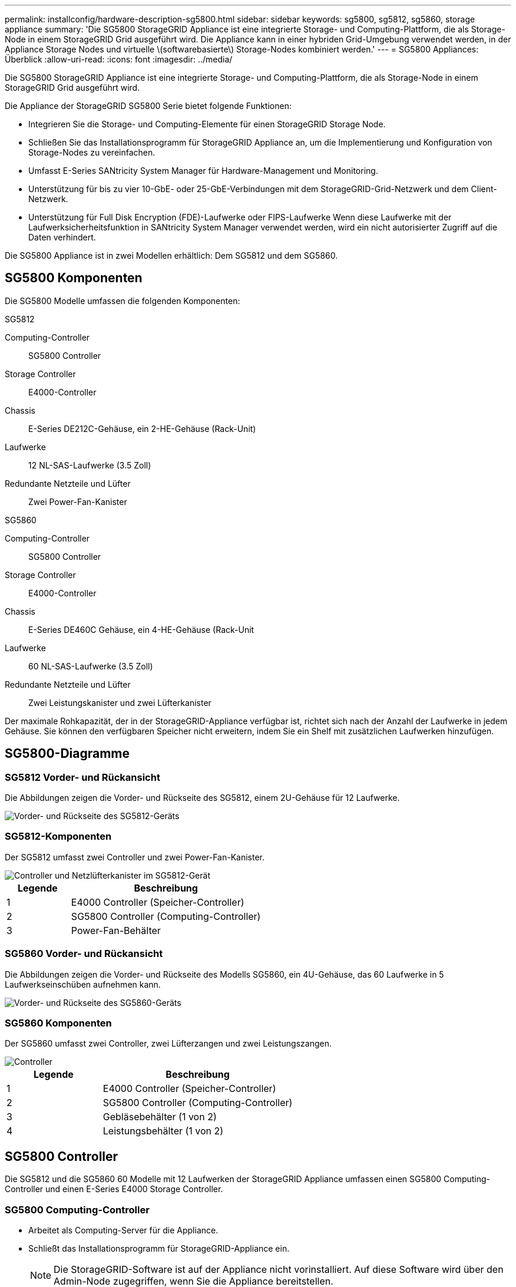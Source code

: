 ---
permalink: installconfig/hardware-description-sg5800.html 
sidebar: sidebar 
keywords: sg5800, sg5812, sg5860, storage appliance 
summary: 'Die SG5800 StorageGRID Appliance ist eine integrierte Storage- und Computing-Plattform, die als Storage-Node in einem StorageGRID Grid ausgeführt wird. Die Appliance kann in einer hybriden Grid-Umgebung verwendet werden, in der Appliance Storage Nodes und virtuelle \(softwarebasierte\) Storage-Nodes kombiniert werden.' 
---
= SG5800 Appliances: Überblick
:allow-uri-read: 
:icons: font
:imagesdir: ../media/


[role="lead"]
Die SG5800 StorageGRID Appliance ist eine integrierte Storage- und Computing-Plattform, die als Storage-Node in einem StorageGRID Grid ausgeführt wird.

Die Appliance der StorageGRID SG5800 Serie bietet folgende Funktionen:

* Integrieren Sie die Storage- und Computing-Elemente für einen StorageGRID Storage Node.
* Schließen Sie das Installationsprogramm für StorageGRID Appliance an, um die Implementierung und Konfiguration von Storage-Nodes zu vereinfachen.
* Umfasst E-Series SANtricity System Manager für Hardware-Management und Monitoring.
* Unterstützung für bis zu vier 10-GbE- oder 25-GbE-Verbindungen mit dem StorageGRID-Grid-Netzwerk und dem Client-Netzwerk.
* Unterstützung für Full Disk Encryption (FDE)-Laufwerke oder FIPS-Laufwerke Wenn diese Laufwerke mit der Laufwerksicherheitsfunktion in SANtricity System Manager verwendet werden, wird ein nicht autorisierter Zugriff auf die Daten verhindert.


Die SG5800 Appliance ist in zwei Modellen erhältlich: Dem SG5812 und dem SG5860.



== SG5800 Komponenten

Die SG5800 Modelle umfassen die folgenden Komponenten:

[role="tabbed-block"]
====
.SG5812
--
Computing-Controller:: SG5800 Controller
Storage Controller:: E4000-Controller
Chassis:: E-Series DE212C-Gehäuse, ein 2-HE-Gehäuse (Rack-Unit)
Laufwerke:: 12 NL-SAS-Laufwerke (3.5 Zoll)
Redundante Netzteile und Lüfter:: Zwei Power-Fan-Kanister


--
.SG5860
--
Computing-Controller:: SG5800 Controller
Storage Controller:: E4000-Controller
Chassis:: E-Series DE460C Gehäuse, ein 4-HE-Gehäuse (Rack-Unit
Laufwerke:: 60 NL-SAS-Laufwerke (3.5 Zoll)
Redundante Netzteile und Lüfter:: Zwei Leistungskanister und zwei Lüfterkanister


--
====
Der maximale Rohkapazität, der in der StorageGRID-Appliance verfügbar ist, richtet sich nach der Anzahl der Laufwerke in jedem Gehäuse. Sie können den verfügbaren Speicher nicht erweitern, indem Sie ein Shelf mit zusätzlichen Laufwerken hinzufügen.



== SG5800-Diagramme



=== SG5812 Vorder- und Rückansicht

Die Abbildungen zeigen die Vorder- und Rückseite des SG5812, einem 2U-Gehäuse für 12 Laufwerke.

image::../media/sg5812_front_and_back_views.png[Vorder- und Rückseite des SG5812-Geräts]



=== SG5812-Komponenten

Der SG5812 umfasst zwei Controller und zwei Power-Fan-Kanister.

image::../media/sg5812_with_callouts.png[Controller und Netzlüfterkanister im SG5812-Gerät]

[cols="1a,3a"]
|===
| Legende | Beschreibung 


 a| 
1
 a| 
E4000 Controller (Speicher-Controller)



 a| 
2
 a| 
SG5800 Controller (Computing-Controller)



 a| 
3
 a| 
Power-Fan-Behälter

|===


=== SG5860 Vorder- und Rückansicht

Die Abbildungen zeigen die Vorder- und Rückseite des Modells SG5860, ein 4U-Gehäuse, das 60 Laufwerke in 5 Laufwerkseinschüben aufnehmen kann.

image::../media/sg5860_front_and_back_views.png[Vorder- und Rückseite des SG5860-Geräts]



=== SG5860 Komponenten

Der SG5860 umfasst zwei Controller, zwei Lüfterzangen und zwei Leistungszangen.

image::../media/sg5860_with_callouts.png[Controller,fan canisters,and power canisters in SG5860 appliance]

[cols="1a,2a"]
|===
| Legende | Beschreibung 


 a| 
1
 a| 
E4000 Controller (Speicher-Controller)



 a| 
2
 a| 
SG5800 Controller (Computing-Controller)



 a| 
3
 a| 
Gebläsebehälter (1 von 2)



 a| 
4
 a| 
Leistungsbehälter (1 von 2)

|===


== SG5800 Controller

Die SG5812 und die SG5860 60 Modelle mit 12 Laufwerken der StorageGRID Appliance umfassen einen SG5800 Computing-Controller und einen E-Series E4000 Storage Controller.



=== SG5800 Computing-Controller

* Arbeitet als Computing-Server für die Appliance.
* Schließt das Installationsprogramm für StorageGRID-Appliance ein.
+

NOTE: Die StorageGRID-Software ist auf der Appliance nicht vorinstalliert. Auf diese Software wird über den Admin-Node zugegriffen, wenn Sie die Appliance bereitstellen.

* Es kann eine Verbindung zu allen drei StorageGRID-Netzwerken hergestellt werden, einschließlich dem Grid-Netzwerk, dem Admin-Netzwerk und dem Client-Netzwerk.
* Stellt eine Verbindung zum E4000-Controller her und fungiert als Initiator.




==== SG5800-Anschlüsse

image::../media/sg5800_controller_with_callouts.png[Anschlüsse am SG5800-Controller]

[cols="1a,2a,2a,2a"]
|===
| Legende | Port | Typ | Nutzung 


 a| 
1
 a| 
Management-Port 1
 a| 
1-GB-Ethernet (RJ-45
 a| 
Stellen Sie eine Verbindung zum Admin-Netzwerk für StorageGRID her.



 a| 
2
 a| 
Diagnose- und Supportports
 a| 
* Serieller RJ-45-Anschluss
* Serieller USB-C-Anschluss
* USB-Anschluss

 a| 
Reserviert für technischen Support.



 a| 
3
 a| 
Ports zur Laufwerkserweiterung
 a| 
12 GB/s SAS
 a| 
Nicht verwendet.



 a| 
4
 a| 
Interconnect-Ports 1 und 2
 a| 
25 GbE iSCSI
 a| 
Verbinden Sie den SG5800-Controller mit dem E4000-Controller.



 a| 
5
 a| 
Netzwerkanschlüsse 1-4
 a| 
10-GbE oder 25-GbE, basierend auf SFP-Transceiver, Switch-Geschwindigkeit und konfigurierter Link-Geschwindigkeit
 a| 
Stellen Sie eine Verbindung zum Grid-Netzwerk und dem Client-Netzwerk für StorageGRID her.

|===


=== E4000 Storage Controller

Der Speicher-Controller der E4000-Serie verfügt über die folgenden Spezifikationen:

* Fungiert als Storage Controller für die Appliance.
* Verwaltet den Storage der Daten auf den Laufwerken.
* Funktioniert als Standard-E-Series-Controller im Simplexmodus.
* Beinhaltet SANtricity OS Software (Controller-Firmware)
* Enthält SANtricity System Manager für die Überwachung der Appliance-Hardware und für das Verwalten von Warnmeldungen, die AutoSupport Funktion und die Laufwerksicherheitsfunktion.
* Stellt eine Verbindung zum SG5800-Controller her und wird als Ziel ausgeführt.




==== E4000-Steckverbinder

image::../media/e4000_controller_with_callouts.png[Anschlüsse am E4000-Controller]

[cols="1a,2a,2a,2a"]
|===
| Legende | Port | Typ | Nutzung 


 a| 
1
 a| 
Management-Port
 a| 
1-GB-Ethernet (RJ-45
 a| 
Anschlussoptionen:
** Verbinden Sie sich mit einem Managementnetzwerk, um direkten TCP/IP-Zugriff auf den SANtricity-Systemmanager zu ermöglichen
** Lassen Sie unverdrahtet, um einen Switch-Port und eine IP-Adresse zu speichern.  Zugriff auf SANtricity System Manager über den Grid-Manager oder das Storage Grid-Appliance-Installationsprogramm

*Hinweis*: Einige optionale SANtricity-Funktionen, wie NTP Sync für genaue Protokollzeitstempel, sind nicht verfügbar, wenn Sie den Management-Port nicht drahtgebunden lassen möchten.

*Hinweis*: StorageGRID 11.8 oder höher und SANtricity 11.8 oder höher sind erforderlich, wenn Sie das Management ohne Kabel verlassen.



 a| 
2
 a| 
Diagnose- und Supportports
 a| 
* Serieller RJ-45-Anschluss
* Serieller USB-C-Anschluss
* USB-Anschluss

 a| 
Nur zur Verwendung durch technischen Support reserviert.



 a| 
3
 a| 
Ports zur Laufwerkserweiterung:
 a| 
12 GB/s SAS
 a| 
Nicht verwendet.



 a| 
4
 a| 
Interconnect-Ports 1 und 2
 a| 
25 GbE iSCSI
 a| 
Schließen Sie den E4000-Controller an den SG5800-Controller an.

|===
.Verwandte Informationen
http://mysupport.netapp.com/info/web/ECMP1658252.html["NetApp E-Series Systems Documentation Site"^]

